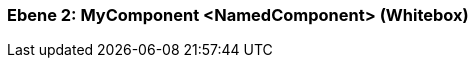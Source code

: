 [#4c58c842-d579-11ee-903e-9f564e4de07e]
=== Ebene 2: MyComponent <NamedComponent> (Whitebox)
// Begin Protected Region [[4c58c842-d579-11ee-903e-9f564e4de07e,customText]]

// End Protected Region   [[4c58c842-d579-11ee-903e-9f564e4de07e,customText]]

// Actifsource ID=[803ac313-d64b-11ee-8014-c150876d6b6e,4c58c842-d579-11ee-903e-9f564e4de07e,Lnf8Lq2LqIhHKwY8AhVZRRPNAxg=]
